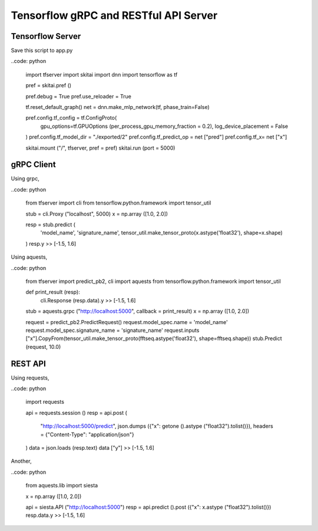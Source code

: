 ==========================================
Tensorflow gRPC and RESTful API Server
==========================================


Tensorflow Server
----------------------

Save this script to app.py

..code: python
  
  import tfserver
  import skitai
  import dnn
  import tensorflow as tf

  pref = skitai.pref ()
  
  pref.debug = True
  pref.use_reloader = True

  tf.reset_default_graph()
  net = dnn.make_mlp_network(tf, phase_train=False)

  pref.config.tf_config = tf.ConfigProto(
    gpu_options=tf.GPUOptions (per_process_gpu_memory_fraction = 0.2), 
    log_device_placement = False
  )
  pref.config.tf_model_dir = "./exported/2"
  pref.config.tf_predict_op = net ["pred"]
  pref.config.tf_x= net ["x"]

  skitai.mount ("/", tfserver, pref = pref)
  skitai.run (port = 5000)


gRPC Client
--------------

Using grpc,

..code: python

  from tfserver import cli
  from tensorflow.python.framework import tensor_util
  
  stub = cli.Proxy ("localhost", 5000)
  x = np.array ([1.0, 2.0])

  resp = stub.predict (
    'model_name',
    'signature_name', 
    tensor_util.make_tensor_proto(x.astype('float32'), shape=x.shape)
  )
  resp.y
  >> [-1.5, 1.6]


Using aquests,

..code: python
  
  from tfserver import predict_pb2, cli
  import aquests
  from tensorflow.python.framework import tensor_util
  
  def print_result (resp):
    cli.Response (resp.data).y
    >> [-1.5, 1.6]
    
  stub = aquests.grpc ("http://localhost:5000", callback = print_result)
  x = np.array ([1.0, 2.0])

  request = predict_pb2.PredictRequest()
  request.model_spec.name = 'model_name'
  request.model_spec.signature_name = 'signature_name'
  request.inputs ["x"].CopyFrom(tensor_util.make_tensor_proto(fftseq.astype('float32'), shape=fftseq.shape))
  stub.Predict (request, 10.0)


REST API
----------

Using requests,

..code: python
  
  import requests
  
  api = requests.session ()
  resp = api.post (
    "http://localhost:5000/predict",
    json.dumps ({"x": getone ().astype ("float32").tolist()}), 
    headers = {"Content-Type": "application/json"}
  )
  data = json.loads (resp.text)
  data ["y"]
  >> [-1.5, 1.6]

Another,
  
..code: python

  from aquests.lib import siesta
  
  x = np.array ([1.0, 2.0])
  
  api = siesta.API ("http://localhost:5000")
  resp = api.predict ().post ({"x": x.astype ("float32").tolist()})
  resp.data.y  
  >> [-1.5, 1.6]
